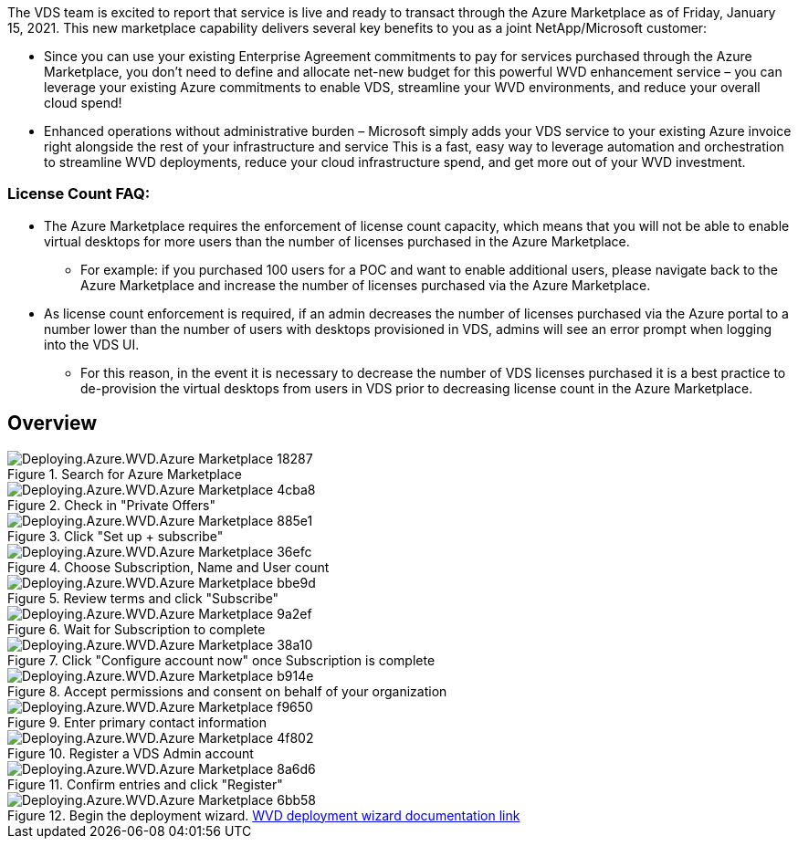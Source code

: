 
////

Comments Sections:
Used in: sub.Deploying.Azure.WVD.Azure_Marketplace.adoc

////
The VDS team is excited to report that service is live and ready to transact through the Azure Marketplace as of Friday, January 15, 2021. This new marketplace capability delivers several key benefits to you as a joint NetApp/Microsoft customer:

* Since you can use your existing Enterprise Agreement commitments to pay for services purchased through the Azure Marketplace, you don't need to define and allocate net-new budget for this powerful WVD enhancement service – you can leverage your existing Azure commitments to enable VDS, streamline your WVD environments, and reduce your overall cloud spend!

* Enhanced operations without administrative burden – Microsoft simply adds your VDS service to your existing Azure invoice right alongside the rest of your infrastructure and service
This is a fast, easy way to leverage automation and orchestration to streamline WVD deployments, reduce your cloud infrastructure spend, and get more out of your WVD investment.


=== License Count FAQ:

* The Azure Marketplace requires the enforcement of license count capacity, which means that you will not be able to enable virtual desktops for more users than the number of licenses purchased in the Azure Marketplace.

** For example: if you purchased 100 users for a POC and want to enable additional users, please navigate back to the Azure Marketplace and increase the number of licenses purchased via the Azure Marketplace.

* As license count enforcement is required, if an admin decreases the number of licenses purchased via the Azure portal to a number lower than the number of users with desktops provisioned in VDS, admins will see an error prompt when logging into the VDS UI.

** For this reason, in the event it is necessary to decrease the number of VDS licenses purchased it is a best practice to de-provision the virtual desktops from users in VDS prior to decreasing license count in the Azure Marketplace.


== Overview
.Search for Azure Marketplace
[.thumb]
image::Deploying.Azure.WVD.Azure_Marketplace-18287.png[]
.Check in "Private Offers"
[.thumb]
image::Deploying.Azure.WVD.Azure_Marketplace-4cba8.png[]
.Click "Set up + subscribe"
[.thumb]
image::Deploying.Azure.WVD.Azure_Marketplace-885e1.png[]
.Choose Subscription, Name and User count
[.thumb]
image::Deploying.Azure.WVD.Azure_Marketplace-36efc.png[]
.Review terms and click "Subscribe"
[.thumb]
image::Deploying.Azure.WVD.Azure_Marketplace-bbe9d.png[]
.Wait for Subscription to complete
[.thumb]
image::Deploying.Azure.WVD.Azure_Marketplace-9a2ef.png[]
.Click "Configure account now" once Subscription is complete
[.thumb]
image::Deploying.Azure.WVD.Azure_Marketplace-38a10.png[]
.Accept permissions and consent on behalf of your organization
[.thumb]
image::Deploying.Azure.WVD.Azure_Marketplace-b914e.png[]
.Enter primary contact information
[.thumb]
image::Deploying.Azure.WVD.Azure_Marketplace-f9650.png[]
.Register a VDS Admin account
[.thumb]
image::Deploying.Azure.WVD.Azure_Marketplace-4f802.png[]
.Confirm entries and click "Register"
[.thumb]
image::Deploying.Azure.WVD.Azure_Marketplace-8a6d6.png[]
.Begin the deployment wizard. link:Deploying.Azure.WVD.Deploying_WVD_in_Azure_v6.html[WVD deployment wizard documentation link]
[.thumb]
image::Deploying.Azure.WVD.Azure_Marketplace-6bb58.png[]
